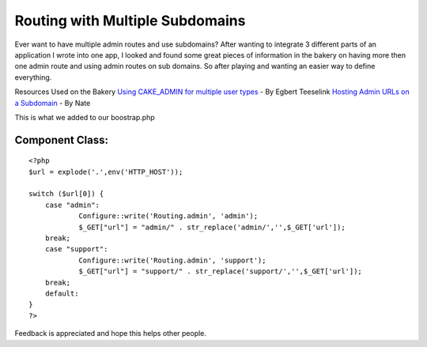 Routing with Multiple Subdomains
================================

Ever want to have multiple admin routes and use subdomains?
After wanting to integrate 3 different parts of an application I wrote
into one app, I looked and found some great pieces of information in
the bakery on having more then one admin route and using admin routes
on sub domains. So after playing and wanting an easier way to define
everything.

Resources Used on the Bakery
`Using CAKE_ADMIN for multiple user types`_ - By Egbert Teeselink
`Hosting Admin URLs on a Subdomain`_ - By Nate

This is what we added to our boostrap.php

Component Class:
````````````````

::

    <?php 
    $url = explode('.',env('HTTP_HOST'));
    
    switch ($url[0]) {
    	case "admin":             
    		Configure::write('Routing.admin', 'admin');
    		$_GET["url"] = "admin/" . str_replace('admin/','',$_GET['url']);
    	break;
    	case "support":        
    		Configure::write('Routing.admin', 'support');
    		$_GET["url"] = "support/" . str_replace('support/','',$_GET['url']);
    	break;
    	default:
    }
    ?>


Feedback is appreciated and hope this helps other people.

.. _Hosting Admin URLs on a Subdomain: :///home/marc/public_html/bakery.cakephp.org/bakery/tmp/Hosting
.. _Using CAKE_ADMIN for multiple user types: :///home/marc/public_html/bakery.cakephp.org/bakery/tmp/Using

.. author:: pmansion
.. categories:: articles, snippets
.. tags:: routing,subdomain,admin,Snippets

